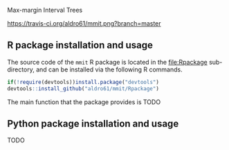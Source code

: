 Max-margin Interval Trees

[[https://travis-ci.org/aldro61/mmit][https://travis-ci.org/aldro61/mmit.png?branch=master]]

** R package installation and usage

The source code of the =mmit= R package is located in the
[[file:Rpackage]] sub-directory, and can be installed via the following R
commands.

#+BEGIN_SRC R
if(!require(devtools))install.package("devtools")
devtools::install_github("aldro61/mmit/Rpackage")
#+END_SRC

The main function that the package provides is TODO

** Python package installation and usage

TODO
